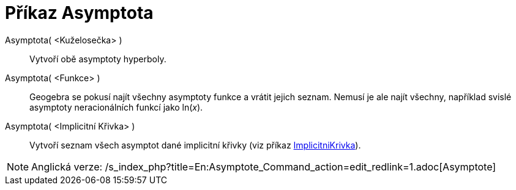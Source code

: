 = Příkaz Asymptota
:page-en: commands/Asymptote_Command
ifdef::env-github[:imagesdir: /cs/modules/ROOT/assets/images]

Asymptota( <Kuželosečka> )::
  Vytvoří obě asymptoty hyperboly.
Asymptota( <Funkce> )::
  Geogebra se pokusí najít všechny asymptoty funkce a vrátit jejich seznam. Nemusí je ale najít všechny, například
  svislé asymptoty neracionálních funkcí jako ln(_x_).
Asymptota( <Implicitní Křivka> )::
  Vytvoří seznam všech asymptot dané implicitní křivky (viz příkaz
  xref:/commands/ImplicitniKrivka.adoc[ImplicitniKrivka]).

[NOTE]
====

Anglická verze: /s_index_php?title=En:Asymptote_Command_action=edit_redlink=1.adoc[Asymptote]
====
